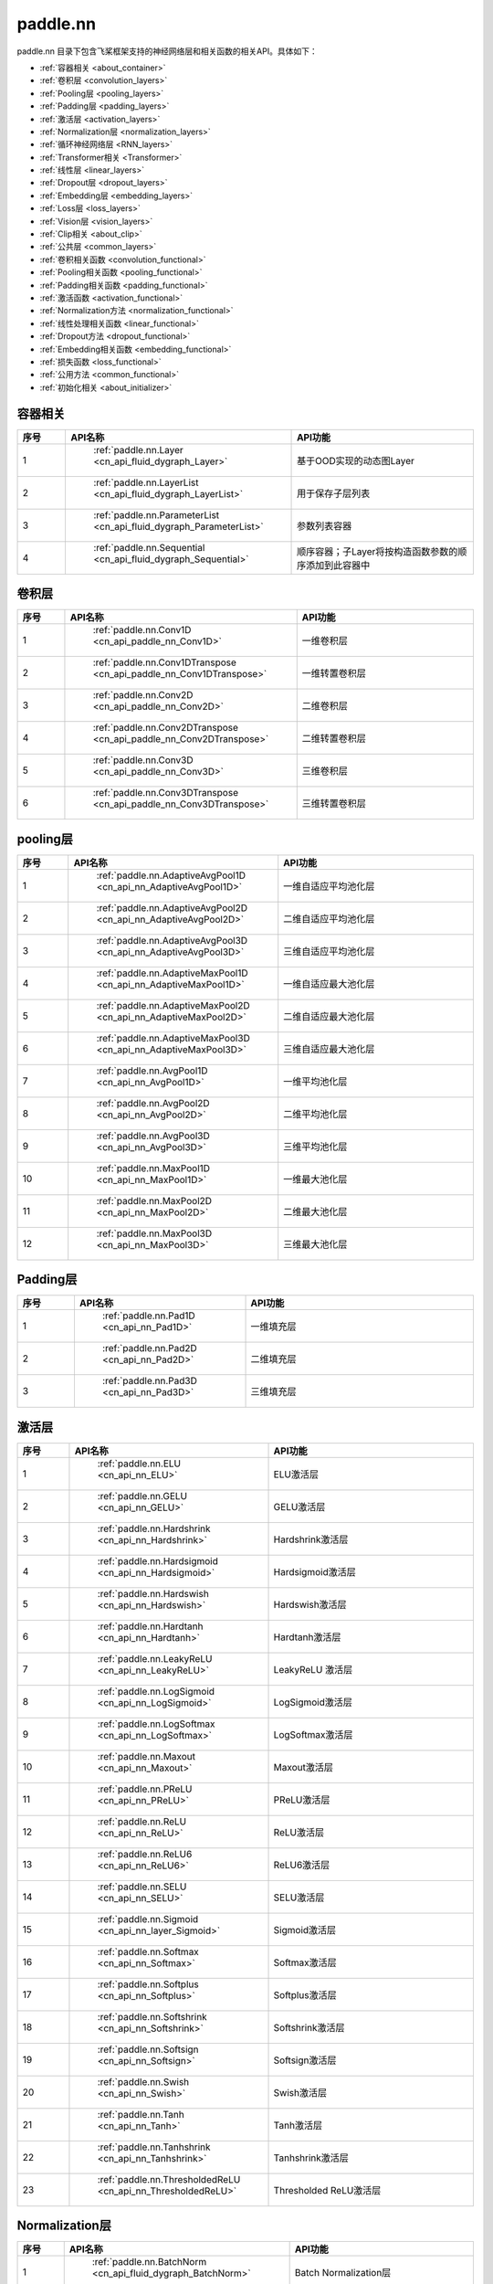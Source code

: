 .. _cn_overview_nn:

paddle.nn
---------------------

paddle.nn 目录下包含飞桨框架支持的神经网络层和相关函数的相关API。具体如下：

-  :ref:`容器相关 <about_container>`
-  :ref:`卷积层 <convolution_layers>`
-  :ref:`Pooling层 <pooling_layers>`
-  :ref:`Padding层 <padding_layers>`
-  :ref:`激活层 <activation_layers>`
-  :ref:`Normalization层 <normalization_layers>`
-  :ref:`循环神经网络层 <RNN_layers>`
-  :ref:`Transformer相关 <Transformer>`
-  :ref:`线性层 <linear_layers>`
-  :ref:`Dropout层 <dropout_layers>`
-  :ref:`Embedding层 <embedding_layers>`
-  :ref:`Loss层 <loss_layers>`
-  :ref:`Vision层 <vision_layers>`
-  :ref:`Clip相关 <about_clip>`
-  :ref:`公共层 <common_layers>`
-  :ref:`卷积相关函数 <convolution_functional>`
-  :ref:`Pooling相关函数 <pooling_functional>`
-  :ref:`Padding相关函数 <padding_functional>`
-  :ref:`激活函数 <activation_functional>`
-  :ref:`Normalization方法 <normalization_functional>`
-  :ref:`线性处理相关函数 <linear_functional>`
-  :ref:`Dropout方法 <dropout_functional>`
-  :ref:`Embedding相关函数 <embedding_functional>`
-  :ref:`损失函数 <loss_functional>`
-  :ref:`公用方法 <common_functional>`
-  :ref:`初始化相关 <about_initializer>`




.. _about_container:
容器相关
::::::::::::::::::::

.. csv-table::
    :header: "序号", "API名称", "API功能"
    :widths: 10 30 40

    "1", " :ref:`paddle.nn.Layer <cn_api_fluid_dygraph_Layer>` ", "基于OOD实现的动态图Layer"
    "2", " :ref:`paddle.nn.LayerList <cn_api_fluid_dygraph_LayerList>` ", "用于保存子层列表"
    "3", " :ref:`paddle.nn.ParameterList <cn_api_fluid_dygraph_ParameterList>` ", "参数列表容器"
    "4", " :ref:`paddle.nn.Sequential <cn_api_fluid_dygraph_Sequential>` ", "顺序容器；子Layer将按构造函数参数的顺序添加到此容器中"
    
.. _convolution_layers:
卷积层
:::::::::::::::::::::::

.. csv-table::
    :header: "序号", "API名称", "API功能"
    :widths: 10 30 40

    "1", " :ref:`paddle.nn.Conv1D <cn_api_paddle_nn_Conv1D>` ", "一维卷积层"
    "2", " :ref:`paddle.nn.Conv1DTranspose <cn_api_paddle_nn_Conv1DTranspose>` ", "一维转置卷积层"
    "3", " :ref:`paddle.nn.Conv2D <cn_api_paddle_nn_Conv2D>` ", "二维卷积层"
    "4", " :ref:`paddle.nn.Conv2DTranspose <cn_api_paddle_nn_Conv2DTranspose>` ", "二维转置卷积层"
    "5", " :ref:`paddle.nn.Conv3D <cn_api_paddle_nn_Conv3D>` ", "三维卷积层"
    "6", " :ref:`paddle.nn.Conv3DTranspose <cn_api_paddle_nn_Conv3DTranspose>` ", "三维转置卷积层"
    
.. _pooling_layers:
pooling层
:::::::::::::::::::::::

.. csv-table::
    :header: "序号", "API名称", "API功能"
    :widths: 10 30 40

    "1", " :ref:`paddle.nn.AdaptiveAvgPool1D <cn_api_nn_AdaptiveAvgPool1D>` ", "一维自适应平均池化层"
    "2", " :ref:`paddle.nn.AdaptiveAvgPool2D <cn_api_nn_AdaptiveAvgPool2D>` ", "二维自适应平均池化层"
    "3", " :ref:`paddle.nn.AdaptiveAvgPool3D <cn_api_nn_AdaptiveAvgPool3D>` ", "三维自适应平均池化层"
    "4", " :ref:`paddle.nn.AdaptiveMaxPool1D <cn_api_nn_AdaptiveMaxPool1D>` ", "一维自适应最大池化层"
    "5", " :ref:`paddle.nn.AdaptiveMaxPool2D <cn_api_nn_AdaptiveMaxPool2D>` ", "二维自适应最大池化层"
    "6", " :ref:`paddle.nn.AdaptiveMaxPool3D <cn_api_nn_AdaptiveMaxPool3D>` ", "三维自适应最大池化层"
    "7", " :ref:`paddle.nn.AvgPool1D <cn_api_nn_AvgPool1D>` ", "一维平均池化层"
    "8", " :ref:`paddle.nn.AvgPool2D <cn_api_nn_AvgPool2D>` ", "二维平均池化层"
    "9", " :ref:`paddle.nn.AvgPool3D <cn_api_nn_AvgPool3D>` ", "三维平均池化层"
    "10", " :ref:`paddle.nn.MaxPool1D <cn_api_nn_MaxPool1D>` ", "一维最大池化层"
    "11", " :ref:`paddle.nn.MaxPool2D <cn_api_nn_MaxPool2D>` ", "二维最大池化层"
    "12", " :ref:`paddle.nn.MaxPool3D <cn_api_nn_MaxPool3D>` ", "三维最大池化层"
    
.. _padding_layers:
Padding层
:::::::::::::::::::::::

.. csv-table::
    :header: "序号", "API名称", "API功能"
    :widths: 10 30 40

    "1", " :ref:`paddle.nn.Pad1D <cn_api_nn_Pad1D>` ", "一维填充层"
    "2", " :ref:`paddle.nn.Pad2D <cn_api_nn_Pad2D>` ", "二维填充层"
    "3", " :ref:`paddle.nn.Pad3D <cn_api_nn_Pad3D>` ", "三维填充层"
    
.. _activation_layers:
激活层
:::::::::::::::::::::::

.. csv-table::
    :header: "序号", "API名称", "API功能"
    :widths: 10 30 40

    "1", " :ref:`paddle.nn.ELU <cn_api_nn_ELU>` ", "ELU激活层"
    "2", " :ref:`paddle.nn.GELU <cn_api_nn_GELU>` ", "GELU激活层"
    "3", " :ref:`paddle.nn.Hardshrink <cn_api_nn_Hardshrink>` ", "Hardshrink激活层"
    "4", " :ref:`paddle.nn.Hardsigmoid <cn_api_nn_Hardsigmoid>` ", "Hardsigmoid激活层"
    "5", " :ref:`paddle.nn.Hardswish <cn_api_nn_Hardswish>` ", "Hardswish激活层"
    "6", " :ref:`paddle.nn.Hardtanh <cn_api_nn_Hardtanh>` ", "Hardtanh激活层"
    "7", " :ref:`paddle.nn.LeakyReLU <cn_api_nn_LeakyReLU>` ", "LeakyReLU 激活层"
    "8", " :ref:`paddle.nn.LogSigmoid <cn_api_nn_LogSigmoid>` ", "LogSigmoid激活层"
    "9", " :ref:`paddle.nn.LogSoftmax <cn_api_nn_LogSoftmax>` ", "LogSoftmax激活层"
    "10", " :ref:`paddle.nn.Maxout <cn_api_nn_Maxout>` ", "Maxout激活层"
    "11", " :ref:`paddle.nn.PReLU <cn_api_nn_PReLU>` ", "PReLU激活层"
    "12", " :ref:`paddle.nn.ReLU <cn_api_nn_ReLU>` ", "ReLU激活层"
    "13", " :ref:`paddle.nn.ReLU6 <cn_api_nn_ReLU6>` ", "ReLU6激活层"
    "14", " :ref:`paddle.nn.SELU <cn_api_nn_SELU>` ", "SELU激活层"
    "15", " :ref:`paddle.nn.Sigmoid <cn_api_nn_layer_Sigmoid>` ", "Sigmoid激活层"
    "16", " :ref:`paddle.nn.Softmax <cn_api_nn_Softmax>` ", "Softmax激活层"
    "17", " :ref:`paddle.nn.Softplus <cn_api_nn_Softplus>` ", "Softplus激活层"
    "18", " :ref:`paddle.nn.Softshrink <cn_api_nn_Softshrink>` ", "Softshrink激活层"
    "19", " :ref:`paddle.nn.Softsign <cn_api_nn_Softsign>` ", "Softsign激活层"
    "20", " :ref:`paddle.nn.Swish <cn_api_nn_Swish>` ", "Swish激活层"
    "21", " :ref:`paddle.nn.Tanh <cn_api_nn_Tanh>` ", "Tanh激活层"
    "22", " :ref:`paddle.nn.Tanhshrink <cn_api_nn_Tanhshrink>` ", "Tanhshrink激活层"
    "23", " :ref:`paddle.nn.ThresholdedReLU <cn_api_nn_ThresholdedReLU>` ", "Thresholded ReLU激活层"
    
.. _normalization_layers:
Normalization层
:::::::::::::::::::::::

.. csv-table::
    :header: "序号", "API名称", "API功能"
    :widths: 10 30 40

    "1", " :ref:`paddle.nn.BatchNorm <cn_api_fluid_dygraph_BatchNorm>` ", "Batch Normalization层"
    "2", " :ref:`paddle.nn.BatchNorm1D <cn_api_nn_BatchNorm1D>` ", "一维Batch Normalization层"
    "3", " :ref:`paddle.nn.BatchNorm2D <cn_api_nn_BatchNorm2D>` ", "二维Batch Normalization层"
    "4", " :ref:`paddle.nn.BatchNorm3D <cn_api_nn_BatchNorm3D>` ", "三维Batch Normalization层"
    "5", " :ref:`paddle.nn.GroupNorm <cn_api_nn_GroupNorm>` ", "Group Normalization层"
    "6", " :ref:`paddle.nn.InstanceNorm1D <cn_api_nn_InstanceNorm1D>` ", "一维Instance Normalization层"
    "7", " :ref:`paddle.nn.InstanceNorm2D <cn_api_nn_cn_InstanceNorm2D>` ", "二维Instance Normalization层"
    "8", " :ref:`paddle.nn.InstanceNorm3D <cn_api_nn_cn_InstanceNorm3D>` ", "三维Instance Normalization层"
    "9", " :ref:`paddle.nn.LayerNorm <cn_api_nn_LayerNorm>` ", "用于保存Normalization层列表"
    "10", " :ref:`paddle.nn.LocalResponseNorm <cn_api_nn_LocalResponseNorm>` ", "Local Response Normalization层"
    "11", " :ref:`paddle.nn.SpectralNorm <cn_api_fluid_dygraph_SpectralNorm>` ", "Spectral Normalization层"
    "12", " :ref:`paddle.nn.SyncBatchNorm <cn_api_nn_SyncBatchNorm>` ", "Synchronized Batch Normalization层"
    
.. _RNN_layers:
循环神经网络层
:::::::::::::::::::::::

.. csv-table::
    :header: "序号", "API名称", "API功能"
    :widths: 10 30 40

    "1", " :ref:`paddle.nn.BiRNN <cn_api_paddle_nn_layer_rnn_BiRNN>` ", "双向循环神经网络"
    "2", " :ref:`paddle.nn.GRU <cn_api_paddle_nn_layer_rnn_GRU>` ", "门控循环单元网络"
    "3", " :ref:`paddle.nn.GRUCell <cn_api_fluid_layers_GRUCell>` ", "门控循环单元"
    "4", " :ref:`paddle.nn.LSTM <cn_api_paddle_nn_layer_rnn_LSTM>` ", "长短期记忆网络"
    "5", " :ref:`paddle.nn.LSTMCell <cn_api_paddle_nn_layer_rnn_LSTMCell>` ", "长短期记忆网络单元"
    "6", " :ref:`paddle.nn.RNN <cn_api_paddle_nn_layer_rnn_RNN>` ", "循环神经网络"
    "7", " :ref:`paddle.nn.RNNCellBase <cn_api_paddle_nn_layer_rnn_RNNCellBase>` ", "循环神经网络单元基类"
    "8", " :ref:`paddle.nn.SimpleRNN <cn_api_paddle_nn_layer_rnn_SimpleRNN>` ", "简单循环神经网络"
    "9", " :ref:`paddle.nn.SimpleRNNCell <cn_api_paddle_nn_layer_rnn_SimpleRNNCell>` ", "简单循环神经网络单元"
   
.. _Transformer:
Transformer相关
:::::::::::::::::::::::

.. csv-table::
    :header: "序号", "API名称", "API功能"
    :widths: 10 30 40

    "1", " :ref:`paddle.nn.MultiHeadAttention <cn_api_nn_MultiHeadAttention>` ", "多头注意力机制"
    "2", " :ref:`paddle.nn.Transformer <cn_api_nn_Transformer>` ", "Transformer模型"
    "3", " :ref:`paddle.nn.TransformerDecoder <cn_api_nn_TransformerDecoder>` ", "Transformer解码器"
    "4", " :ref:`paddle.nn.TransformerDecoderLayer <cn_api_nn_TransformerDecoderLayer>` ", "Transformer解码器层"
    "5", " :ref:`paddle.nn.TransformerEncoder <cn_api_nn_TransformerEncoder>` ", "Transformer编码器"
    "6", " :ref:`paddle.nn.TransformerEncoderLayer <cn_api_nn_TransformerEncoderLayer>` ", "Transformer编码器层"
    
.. _linear_layers:
线性层
:::::::::::::::::::::::

.. csv-table::
    :header: "序号", "API名称", "API功能"
    :widths: 10 30 40

    "1", " :ref:`paddle.nn.Bilinear <cn_api_nn_Bilinear>` ", "对两个输入执行双线性张量积"
    "2", " :ref:`paddle.nn.Linear <cn_api_paddle_nn_layer_common_Linear>` ", "线性变换层"
    
.. _dropout_layers:
Dropout层
:::::::::::::::::::::::

.. csv-table::
    :header: "序号", "API名称", "API功能"
    :widths: 10 30 40

    "1", " :ref:`paddle.nn.AlphaDropout <cn_api_nn_AlphaDropout>` ", "具有自归一化性质的dropout"
    "2", " :ref:`paddle.nn.Dropout <cn_api_nn_Dropout>` ", "Dropout"
    "3", " :ref:`paddle.nn.Dropout2D <cn_api_nn_Dropout2D>` ", "一维Dropout"
    "4", " :ref:`paddle.nn.Dropout3D <cn_api_nn_Dropout3D>` ", "二维Dropout"
    
.. _embedding_layers:
Embedding层
:::::::::::::::::::::::

.. csv-table::
    :header: "序号", "API名称", "API功能"
    :widths: 10 30 40

    "1", " :ref:`paddle.nn.Embedding <cn_api_nn_Embedding>` ", "嵌入层(Embedding Layer)"
    
.. _loss_layers:
Loss层
:::::::::::::::::::::::

.. csv-table::
    :header: "序号", "API名称", "API功能"
    :widths: 10 30 40

    "1", " :ref:`paddle.nn.BCELoss <cn_api_paddle_nn_BCELoss>` ", "BCELoss层"
    "2", " :ref:`paddle.nn.BCEWithLogitsLoss <cn_api_paddle_nn_BCEWithLogitsLoss>` ", "BCEWithLogitsLoss层"
    "3", " :ref:`paddle.nn.CrossEntropyLoss <cn_api_nn_loss_CrossEntropyLoss>` ", "交叉熵损失层"
    "4", " :ref:`paddle.nn.CTCLoss <cn_api_paddle_nn_CTCLoss>` ", "CTCLoss层"
    "5", " :ref:`paddle.nn.HSigmoidLoss <cn_api_paddle_nn_HSigmoidLoss>` ", "层次sigmoid损失层"
    "6", " :ref:`paddle.nn.KLDivLoss <cn_api_paddle_nn_KLDivLoss>` ", "Kullback-Leibler散度损失层"
    "7", " :ref:`paddle.nn.L1Loss <cn_api_paddle_nn_L1Loss>` ", "L1损失层"
    "8", " :ref:`paddle.nn.MarginRankingLoss <cn_api_nn_loss_MarginRankingLoss>` ", "MarginRankingLoss层"
    "9", " :ref:`paddle.nn.MSELoss <cn_api_paddle_nn_MSELoss>` ", "均方差误差损失层"
    "10", " :ref:`paddle.nn.NLLLoss <cn_api_nn_loss_NLLLoss>` ", "NLLLoss层"
    "11", " :ref:`paddle.nn.SmoothL1Loss <cn_api_paddle_nn_SmoothL1Loss>` ", "平滑L1损失层"
    
.. _vision_layers:
Vision层
:::::::::::::::::::::::

.. csv-table::
    :header: "序号", "API名称", "API功能"
    :widths: 10 30 40

    "1", " :ref:`paddle.nn.PixelShuffle <cn_api_nn_PixelShuffle>` ", "将一个形为[N, C, H, W]或是[N, H, W, C]的Tensor重新排列成形为 [N, C/r**2, H*r, W*r]或 [N, H*r, W*r, C/r**2] 的Tensor"
    "2", " :ref:`paddle.nn.Upsample <cn_api_paddle_nn_Upsample>` ", "用于调整一个batch中图片的大小"
    "3", " :ref:`paddle.nn.UpsamplingBilinear2D <cn_api_paddle_nn_UpsamplingBilinear2D>` ", "用于调整一个batch中图片的大小（使用双线性插值方法）"
    "4", " :ref:`paddle.nn.UpsamplingNearest2D <cn_api_paddle_nn_UpsamplingNearest2D>` ", "用于调整一个batch中图片的大小（使用最近邻插值方法）"
    
.. _about_clip:
Clip相关
:::::::::::::::::::::::

.. csv-table::
    :header: "序号", "API名称", "API功能"
    :widths: 10 30 40

    "1", " :ref:`paddle.nn.ClipGradByGlobalNorm <cn_api_fluid_clip_ClipGradByGlobalNorm>` ", "将一个 Tensor列表 t_list 中所有Tensor的L2范数之和，限定在 clip_norm 范围内"
    "2", " :ref:`paddle.nn.ClipGradByNorm <cn_api_fluid_clip_ClipGradByNorm>` ", "将输入的多维Tensor X 的L2范数限制在 clip_norm 范围之内"
    "3", " :ref:`paddle.nn.ClipGradByValue <cn_api_fluid_clip_ClipGradByValue>` ", "将输入的多维Tensor X 的值限制在 [min, max] 范围"
    
.. _common_layers:
公共层
:::::::::::::::::::::::

.. csv-table::
    :header: "序号", "API名称", "API功能"
    :widths: 10 30 40

    "1", " :ref:`paddle.nn.BeamSearchDecoder <cn_api_fluid_layers_BeamSearchDecoder>` ", "带beam search解码策略的解码器"
    "2", " :ref:`paddle.nn.CosineSimilarity <cn_api_nn_CosineSimilarity>` ", "余弦相似度计算"
    "3", " :ref:`paddle.nn.dynamic_decode <cn_api_fluid_layers_dynamic_decode>` ", "循环解码"
    "4", " :ref:`paddle.nn.Flatten <cn_api_tensor_Flatten>` ", "将一个连续维度的Tensor展平成一维Tensor"
    "5", " :ref:`paddle.nn.PairwiseDistance <cn_api_nn_PairwiseDistance>` ", "计算两个向量之间pairwise的距离"
    
.. _convolution_functional:
卷积相关函数
:::::::::::::::::::::::

.. csv-table::
    :header: "序号", "API名称", "API功能"
    :widths: 10 30 40

    "1", " :ref:`paddle.nn.functional.conv1d <cn_api_nn_functional_conv1d>` ", "一维卷积函数"
    "2", " :ref:`paddle.nn.functional.conv1d_transpose <cn_api_nn_functional_conv1d_transpose>` ", "一维转置卷积函数"
    "3", " :ref:`paddle.nn.functional.conv2d <cn_api_nn_functional_conv2d>` ", "二维卷积函数"
    "4", " :ref:`paddle.nn.functional.conv2d_transpose <cn_api_nn_functional_conv2d_transpose>` ", "二维转置卷积函数"
    "5", " :ref:`paddle.nn.functional.conv3d <cn_api_nn_functional_conv3d>` ", "三维卷积函数"
    "6", " :ref:`paddle.nn.functional.conv3d_transpose <cn_api_nn_functional_conv3d_transpose>` ", "三维转置卷积函数"
    
.. _pooling_functional:
Pooling相关函数
:::::::::::::::::::::::

.. csv-table::
    :header: "序号", "API名称", "API功能"
    :widths: 10 30 40

    "1", " :ref:`paddle.nn.functional.adaptive_avg_pool1d <cn_api_nn_functional_adaptive_avg_pool1d>` ", "一维自适应平均池化"
    "2", " :ref:`paddle.nn.functional.adaptive_avg_pool2d <cn_api_nn_functional_adaptive_avg_pool2d>` ", "二维自适应平均池化"
    "3", " :ref:`paddle.nn.functional.adaptive_avg_pool3d <cn_api_nn_functional_adaptive_avg_pool3d>` ", "三维自适应平均池化"
    "4", " :ref:`paddle.nn.functional.adaptive_max_pool1d <cn_api_nn_functional_adaptive_max_pool1d>` ", "一维自适应最大池化"
    "5", " :ref:`paddle.nn.functional.avg_pool1d <cn_api_nn_functional_avg_pool1d>` ", "一维平均池化"
    "6", " :ref:`paddle.nn.functional.avg_pool2d <cn_api_nn_functional_avg_pool2d>` ", "二维平均池化"
    "7", " :ref:`paddle.nn.functional.avg_pool3d <cn_api_nn_functional_avg_pool3d>` ", "三维平均池化"
    "8", " :ref:`paddle.nn.functional.max_pool1d <cn_api_nn_functional_max_pool1d>` ", "一维最大池化"
    "9", " :ref:`paddle.nn.functional.max_pool2d <cn_api_nn_functional_max_pool2d>` ", "二维最大池化"
    "10", " :ref:`paddle.nn.functional.max_pool3d <cn_api_nn_functional_max_pool3d>` ", "三维最大池化"
    
.. _padding_functional:
Padding相关函数
:::::::::::::::::::::::

.. csv-table::
    :header: "序号", "API名称", "API功能"
    :widths: 10 30 40

    "1", " :ref:`paddle.nn.functional.pad <cn_api_nn_cn_pad>` ", "依照 pad 和 mode 属性对input进行填充"
    
.. _activation_functional:
激活函数
:::::::::::::::::::::::

.. csv-table::
    :header: "序号", "API名称", "API功能"
    :widths: 10 30 40

    "1", " :ref:`paddle.nn.functional.elu <cn_api_nn_cn_elu>` ", "elu激活函数"
    "2", " :ref:`paddle.nn.functional.gelu <cn_api_nn_cn_gelu>` ", "gelu激活函数"
    "3", " :ref:`paddle.nn.functional.hardshrink <cn_api_nn_cn_hard_shrink>` ", "hardshrink激活函数"
    "4", " :ref:`paddle.nn.functional.hardsigmoid <cn_api_nn_cn_hardsigmoid>` ", "sigmoid的分段线性逼近激活函数"
    "5", " :ref:`paddle.nn.functional.hardswish <cn_api_nn_cn_hardswish>` ", "hardswish激活函数"
    "6", " :ref:`paddle.nn.functional.hardtanh <cn_api_nn_cn_hardtanh>` ", "hardtanh激活函数"
    "7", " :ref:`paddle.nn.functional.leaky_relu <cn_api_nn_cn_leaky_relu>` ", "leaky_relu激活函数"
    "8", " :ref:`paddle.nn.functional.log_sigmoid <cn_api_nn_cn_log_sigmoid>` ", "log_sigmoid激活函数"
    "9", " :ref:`paddle.nn.functional.log_softmax <cn_api_nn_cn_log_softmax>` ", "log_softmax激活函数"
    "10", " :ref:`paddle.nn.functional.maxout <cn_api_nn_cn_maxout>` ", "maxout激活函数"
    "11", " :ref:`paddle.nn.functional.prelu <cn_api_nn_cn_prelu>` ", "prelu激活函数"
    "12", " :ref:`paddle.nn.functional.relu <cn_api_nn_cn_relu>` ", "relu激活函数"
    "13", " :ref:`paddle.nn.functional.relu6 <cn_api_nn_cn_relu6>` ", "relu6激活函数"
    "14", " :ref:`paddle.nn.functional.selu <cn_api_nn_cn_selu>` ", "selu激活函数"
    "15", " :ref:`paddle.nn.functional.sigmoid <cn_api_fluid_layers_sigmoid>` ", "sigmoid激活函数"
    "16", " :ref:`paddle.nn.functional.softmax <cn_api_nn_cn_softmax>` ", "softmax激活函数"
    "17", " :ref:`paddle.nn.functional.softplus <cn_api_nn_cn_softplus>` ", "softplus激活函数"
    "18", " :ref:`paddle.nn.functional.softshrink <cn_api_nn_cn_softshrink>` ", "softshrink激活函数"
    "19", " :ref:`paddle.nn.functional.softsign <cn_api_nn_cn_softsign>` ", "softsign激活函数"
    "20", " :ref:`paddle.nn.functional.swish <cn_api_nn_cn_swish>` ", "swish激活函数"
    "21", " :ref:`paddle.nn.functional.tanhshrink <cn_api_nn_cn_tanhshrink>` ", "tanhshrink激活函数"
    "22", " :ref:`paddle.nn.functional.thresholded_relu <cn_api_nn_cn_thresholded_relu>` ", "thresholded_relu激活函数"
    
.. _normalization_functional:
Normalization方法
:::::::::::::::::::::::

.. csv-table::
    :header: "序号", "API名称", "API功能"
    :widths: 10 30 40

    "1", " :ref:`paddle.nn.functional.batch_norm <cn_api_nn_functional_batch_norm>` ", "Batch Normalization方法"
    "2", " :ref:`paddle.nn.functional.instance_norm <cn_api_nn_functional_instance_norm>` ", "Instance Normalization方法"
    "3", " :ref:`paddle.nn.functional.layer_norm <cn_api_nn_functional_layer_norm>` ", "Layer Normalization方法"
    "4", " :ref:`paddle.nn.functional.local_response_norm <cn_api_nn_functional_local_response_norm>` ", "Local Response Normalization函数"
    "5", " :ref:`paddle.nn.functional.normalize <cn_api_nn_functional_normalize>` ", "归一化方法"
    "6", " :ref:`paddle.nn.functional.remove_weight_norm <cn_api_nn_cn_remove_weight_norm>` ", "移除传入 layer 中的权重归一化"
    "7", " :ref:`paddle.nn.functional.weight_norm <cn_api_nn_cn_weight_norm>` ", "对传入的 layer 中的权重参数进行归一化"
    
.. _linear_functional:
线性处理相关函数
:::::::::::::::::::::::

.. csv-table::
    :header: "序号", "API名称", "API功能"
    :widths: 10 30 40

    "1", " :ref:`paddle.nn.functional.bilinear <cn_api_nn_functional_bilinear>` ", "对两个输入执行双线性张量积"
    "2", " :ref:`paddle.nn.functional.linear <cn_api_paddle_nn_functional_common_linear>` ", "线性变换"
    "3", " :ref:`paddle.nn.functional.linear_lr_warmup <cn_api_fluid_layers_linear_lr_warmup>` ", "线性学习率热身(warm up)"
    
.. _dropout_functional:
Dropout方法
:::::::::::::::::::::::

.. csv-table::
    :header: "序号", "API名称", "API功能"
    :widths: 10 30 40

    "1", " :ref:`paddle.nn.functional.alpha_dropout <cn_api_nn_functional_alpha_dropout>` ", "一种具有自归一化性质的dropout"
    "2", " :ref:`paddle.nn.functional.dropout <cn_api_nn_functional_dropout>` ", "Dropout"
    "3", " :ref:`paddle.nn.functional.dropout2d <cn_api_nn_functional_dropout2d>` ", "一维Dropout"
    "4", " :ref:`paddle.nn.functional.dropout3d <cn_api_nn_functional_dropout3d>` ", "二维Dropout"
    
.. _embedding_functional:
Embedding相关函数
:::::::::::::::::::::::

.. csv-table::
    :header: "序号", "API名称", "API功能"
    :widths: 10 30 40

    "1", " :ref:`paddle.nn.functional.diag_embed <cn_api_functional_diag_embed>` ", "对角线Embedding 方法"
    "2", " :ref:`paddle.nn.functional.embedding <cn_api_nn_functional_embedding>` ", "Embedding 方法"
    
.. _loss_functional:
损失函数
:::::::::::::::::::::::

.. csv-table::
    :header: "序号", "API名称", "API功能"
    :widths: 10 30 40

    "1", " :ref:`paddle.nn.functional.binary_cross_entropy <cn_api_nn_functional_binary_cross_entropy>` ", "二值交叉熵损失值"
    "2", " :ref:`paddle.nn.functional.binary_cross_entropy_with_logits <cn_api_paddle_nn_functional_binary_cross_entropy_with_logits>` ", "logits二值交叉熵损失值"
    "3", " :ref:`paddle.nn.functional.ctc_loss <cn_paddle_nn_functional_loss_ctc>` ", "用于计算ctc损失"
    "4", " :ref:`paddle.nn.functional.dice_loss <cn_api_fluid_layers_dice_loss>` ", "用于比较预测结果跟标签之间的相似度"
    "5", " :ref:`paddle.nn.functional.hsigmoid_loss <cn_api_nn_functional_hsigmoid_loss>` ", "层次sigmoid损失函数"
    "6", " :ref:`paddle.nn.functional.l1_loss <cn_paddle_nn_functional_loss_l1>` ", "用于计算L1损失"
    "7", " :ref:`paddle.nn.functional.kl_div <cn_paddle_nn_functional_loss_kl_div>` ", "用于计算KL散度损失"
    "8", " :ref:`paddle.nn.functional.log_loss <cn_api_fluid_layers_log_loss>` ", "用于计算负对数损失"
    "9", " :ref:`paddle.nn.functional.sampled_softmax_with_cross_entropy <cn_api_fluid_layers_sampled_softmax_with_cross_entropy>` ", "为所有示例采样若干个样本，并计算每行采样张量的SoftMax标准化值，然后计算交叉熵损失"
    "10", " :ref:`paddle.nn.functional.margin_ranking_loss <cn_api_nn_cn_margin_ranking_loss>` ", "用于计算margin rank loss 损失"
    "11", " :ref:`paddle.nn.functional.mse_loss <cn_paddle_nn_functional_mse_loss>` ", "用于计算均方差误差"
    "12", " :ref:`paddle.nn.functional.nll_loss <cn_api_nn_functional_nll_loss>` ", "用于计算nll损失"
    "13", " :ref:`paddle.nn.functional.npair_loss <cn_api_fluid_layers_npair_loss>` ", "成对数据损失计算"
    "14", " :ref:`paddle.nn.functional.sigmoid_focal_loss <cn_api_nn_functional_sigmoid_focal_loss>` ", "用于计算分类任务中前景类-背景类数量不均衡问题的损失"
    "15", " :ref:`paddle.nn.functional.smooth_l1_loss <cn_paddle_nn_functional_loss_smooth_l1>` ", "用于计算平滑L1损失"
    "16", " :ref:`paddle.nn.functional.softmax_with_cross_entropy <cn_api_fluid_layers_softmax_with_cross_entropy>` ", "将softmax操作、交叉熵损失函数的计算过程进行合并"
    "17", " :ref:`paddle.nn.functional.ssd_loss <cn_api_fluid_layers_ssd_loss>` ", "用于SSD物体检测算法的多窗口损失计算"
    
.. _common_functional:
公用方法
:::::::::::::::::::::::

.. csv-table::
    :header: "序号", "API名称", "API功能"
    :widths: 10 30 40

    "1", " :ref:`paddle.nn.functional.add_position_encoding <cn_api_fluid_layers_add_position_encoding>` ", "将输入inpu中每个位置（序列中的位置）的特征与对应的位置编码加权求和"
    "2", " :ref:`paddle.nn.functional.affine_channel <cn_api_fluid_layers_affine_channel>` ", "对输入的每个 channel 应用单独的仿射变换"
    "3", " :ref:`paddle.nn.functional.affine_grid <cn_api_nn_functional_affine_grid>` ", "用于生成仿射变换前后的feature maps的坐标映射关系"
    "4", " :ref:`paddle.nn.functional.assign <cn_api_fluid_layers_assign>` ", "将输入Tensor或numpy数组拷贝至输出Tensor"
    "5", " :ref:`paddle.nn.functional.cosine_similarity <cn_api_paddle_nn_cosine_similarity>` ", "用于计算x1与x2沿axis维度的余弦相似度"
    "6", " :ref:`paddle.nn.functional.cross_entropy <cn_api_paddle_functional_cross_entropy>` ", "计算输入input和标签label间的交叉熵"
    "7", " :ref:`paddle.nn.functional.detection_output <cn_api_fluid_layers_detection_output>` ", "给定回归位置偏移、置信度以及先验框信息计算检测的输出"
    "8", " :ref:`paddle.nn.functional.distribute_fpn_proposals <cn_api_fluid_layers_distribute_fpn_proposals>` ", "Feature Pyramid Networks（FPN）模型中依据proposal的尺度和参考尺度与级别将所有proposal分配到不同的FPN级别中"
    "9", " :ref:`paddle.nn.functional.grid_sample <cn_api_nn_functional_grid_sample>` ", "用于调整一个batch中图片的大小"
    "10", " :ref:`paddle.nn.functional.iou_similarity <cn_api_fluid_layers_iou_similarity>` ", "计算两个框列表的intersection-over-union(IOU)"
    "11", " :ref:`paddle.nn.functional.label_smooth <cn_api_paddle_nn_functional_common_label_smooth>` ", "标签平滑"
    "12", " :ref:`paddle.nn.functional.edit_distance <cn_api_fluid_layers_edit_distance>` ", "计算一批给定字符串及其参照字符串间的编辑距离"
    "13", " :ref:`paddle.nn.functional.one_hot <cn_api_nn_functional_one_hot>` ", "将输入'x'中的每个id转换为一个one-hot向量"
    "14", " :ref:`paddle.nn.functional.pixel_shuffle <cn_api_nn_functional_pixel_shuffle>` ", "将Tensor重新排列"
    "15", " :ref:`paddle.nn.functional.space_to_depth <cn_api_fluid_layers_space_to_depth>` ", "对成块的空间数据进行重组"
    "16", " :ref:`paddle.nn.functional.square_error_cost <cn_api_fluid_layers_square_error_cost>` ", "用于计算预测值和目标值的方差估计"
    "17", " :ref:`paddle.nn.functional.unfold <cn_api_fluid_layers_unfold>` ", "对每一个卷积核覆盖下的区域，将元素重新排成一列"
    
.. _about_initializer:
初始化相关
:::::::::::::::::::::::

.. csv-table::
    :header: "序号", "API名称", "API功能"
    :widths: 10 30 40

    "1", " :ref:`paddle.nn.initializer.Assign <cn_api_nn_initializer_Assign>` ", "使用Numpy数组、Python列表、Tensor来初始化参数"
    "2", " :ref:`paddle.nn.initializer.Bilinear <cn_api_nn_Bilinear>` ", "该接口为参数初始化函数，用于转置卷积函数中"
    "3", " :ref:`paddle.nn.initializer.Constant <cn_api_nn_initializer_Constant>` ", "用于权重初始化，通过输入的value值初始化输入变量"
    "4", " :ref:`paddle.nn.initializer.KaimingNormal <cn_api_nn_initializer_KaimingNormal>` ", "实现Kaiming正态分布方式的权重初始化"
    "5", " :ref:`paddle.nn.initializer.KaimingUniform <cn_api_nn_initializer_KaimingUniform>` ", "实现Kaiming均匀分布方式的权重初始化"
    "6", " :ref:`paddle.nn.initializer.Normal <cn_api_nn_initializer_Normal>` ", "随机正态（高斯）分布初始化函数"
    "7", " :ref:`paddle.nn.initializer.set_global_initializer <cn_api_nn_initializer_set_global_initializer>` ", "用于设置Paddle框架中全局的参数初始化方法"
    "8", " :ref:`paddle.nn.initializer.TruncatedNormal <cn_api_nn_initializer_TruncatedNormal>` ", "随机截断正态（高斯）分布初始化函数"
    "9", " :ref:`paddle.nn.initializer.Uniform <cn_api_nn_initializer_Uniform>` ", "随机均匀分布初始化函数"
    "10", " :ref:`paddle.nn.initializer.XavierNormal <cn_api_nn_initializer_XavierNormal>` ", "实现Xavier权重初始化方法（ Xavier weight initializer）"
    "11", " :ref:`paddle.nn.initializer.XavierUniform <cn_api_nn_initializer_XavierUniform>` ", "实现Xavier权重初始化方法（ Xavier weight initializer）"
